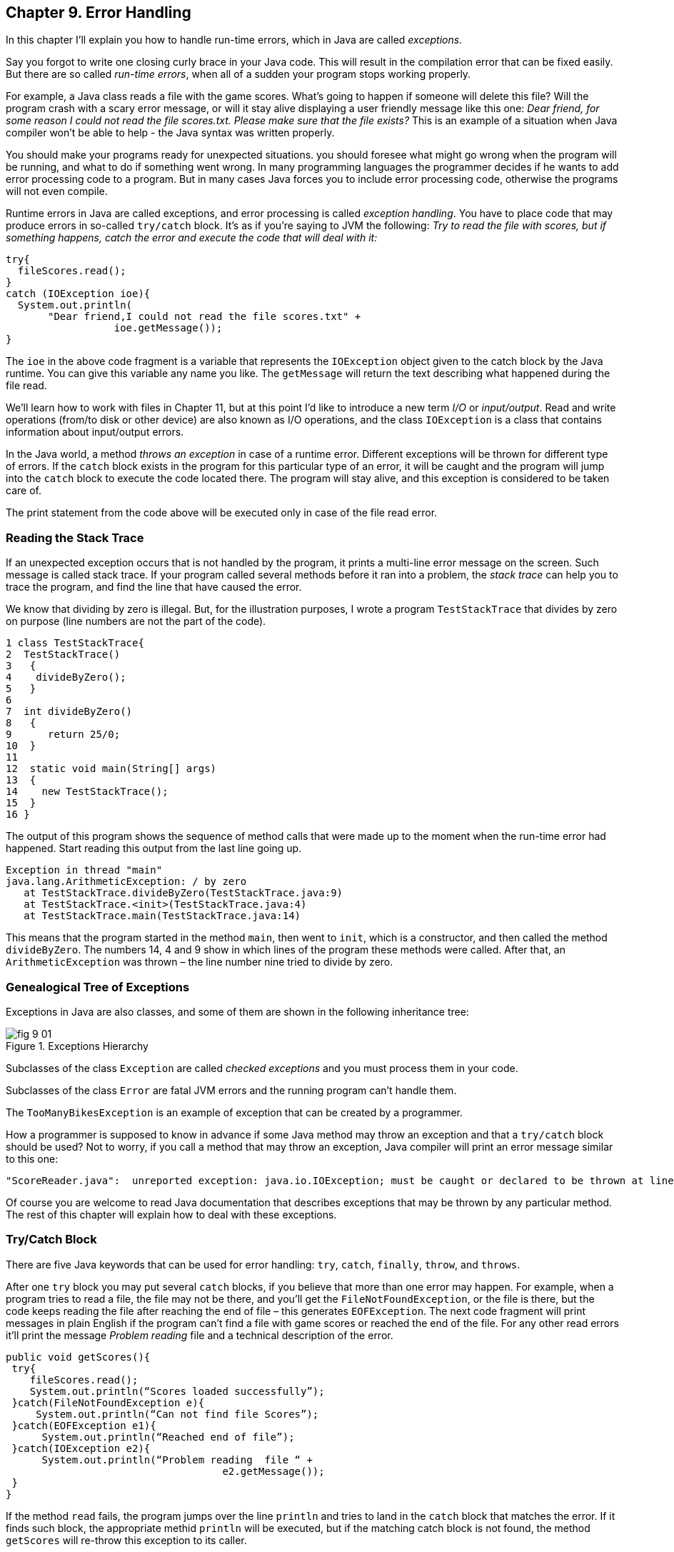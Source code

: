 :toc-placement!:
:imagesdir: .

== Chapter 9. Error Handling  

In this chapter I'll explain you how to handle run-time errors, which in Java are called _exceptions_.

Say you forgot to write one closing curly brace in your Java code. This will result in the compilation error that can be fixed easily. But there are so called _run-time errors_, when all of a sudden your program stops working properly.

For example, a Java class reads a file with the game scores. What’s going to happen if someone will delete this file? Will the program crash with a scary error message, or will it stay alive displaying a user friendly message like this one: _Dear friend, for some reason I could not read the file scores.txt. Please make sure that the file exists?_ This is an example of a situation when Java compiler won't be able to help - the Java syntax was written properly. 

You should make your programs ready for unexpected situations. you should foresee what might go wrong when the program will be running, and what to do if something went wrong. In many programming languages the programmer decides if he wants to add error processing code to a program. But in many cases Java forces you to include error processing code, otherwise the programs will not even compile.

Runtime errors in Java are called exceptions, and error processing is called _exception handling_. You have to place code that may produce errors in so-called `try/catch` block. It’s as if you’re saying to JVM the following: _Try to read the file with scores, but if something happens, catch the error and execute the code that will deal with it:_

[source, java]
----
try{
  fileScores.read();     
}
catch (IOException ioe){
  System.out.println(
       "Dear friend,I could not read the file scores.txt" +
                  ioe.getMessage());
}
----

The `ioe` in the above code fragment is a variable that represents the `IOException`  object given to the catch block by the Java runtime. You can give this variable any name you like.  The `getMessage` will return the text describing what happened during the file read.

We’ll learn how to work with files in Chapter 11, but at this point I'd like to introduce a new term _I/O_ or _input/output_. Read and write operations (from/to disk or other device) are also known as I/O operations, and the class `IOException` is a class that contains information about input/output errors.

In the Java world, a method _throws an exception_ in case of a runtime error. Different exceptions will be thrown for different type of errors.  If the `catch` block exists in the program for this particular type of an error, it will be caught and the program will jump into the `catch` block  to execute the code located there. The program will stay alive, and this exception is considered to be taken care of.  

The print statement from the code above will be executed only in case of the file read error. 

=== Reading the Stack Trace

If an unexpected exception occurs that is not handled by the program, it prints a multi-line error message on the screen. Such message is called stack trace. If your program  called several methods before it ran into a problem, the _stack trace_ can help you to trace the program, and find the line that have caused the error.

We know that dividing by zero is illegal. But, for the illustration purposes, I wrote a program `TestStackTrace` that divides by zero on purpose  (line numbers are not the part of the code).

[source, java]
----
1 class TestStackTrace{    
2  TestStackTrace()
3   {
4    divideByZero();
5   }
6
7  int divideByZero()
8   {
9      return 25/0;
10  }
11
12  static void main(String[] args)
13  {
14    new TestStackTrace();
15  }
16 }
----

The output of this program shows the sequence of method calls that were made up to the moment when the run-time error had happened. Start reading this output from the last line going up. 

[source, java]
----
Exception in thread "main"
java.lang.ArithmeticException: / by zero
   at TestStackTrace.divideByZero(TestStackTrace.java:9)
   at TestStackTrace.<init>(TestStackTrace.java:4)
   at TestStackTrace.main(TestStackTrace.java:14)
----

This means that the program started in the method `main`, then went to `init`, which is a constructor, and then called the method `divideByZero`. The numbers 14, 4 and 9 show in which lines of the program these methods were called. After that, an `ArithmeticException` was thrown – the line number nine tried to divide by zero. 

=== Genealogical Tree of Exceptions 

Exceptions in Java are also classes, and some of them are shown in the following inheritance tree:
 
[[FIG9-1]]
.Exceptions Hierarchy
image::images/fig_9_01.png[]


Subclasses of the class `Exception` are called _checked exceptions_ and you must process them  in your code.

Subclasses of the class `Error` are fatal JVM errors and the running program can’t handle them.

The `TooManyBikesException` is an example of exception that can be created by a programmer. 

How a programmer is supposed to know in advance if some Java method may throw an exception and that a `try/catch` block should be used?  Not to worry, if you call a method that may throw an exception, Java compiler will print an error message similar to this one: 

[source, java]
----
"ScoreReader.java":  unreported exception: java.io.IOException; must be caught or declared to be thrown at line 57
----

Of course you are welcome to read Java documentation that describes exceptions that may be thrown by any particular  method. The rest of this chapter will explain how to deal with these exceptions.

=== Try/Catch Block

There are five Java keywords that can be used for error handling: `try`, `catch`, `finally`, `throw`, and `throws`.

After one `try` block you may put several `catch` blocks, if you believe that more than one error may happen. For example, when a program tries to read a file, the file may not be there, and you’ll get the `FileNotFoundException`, or the file is there, but the code keeps reading the file after reaching the end of  file – this generates `EOFException`. The next code fragment  will print messages in plain English if the program can’t find a file with game scores or reached the end of the file. For any other read errors it’ll print the message _Problem reading_ file and a technical description of the error. 

[source, java]
----
public void getScores(){ 
 try{
    fileScores.read();
    System.out.println(“Scores loaded successfully”); 
 }catch(FileNotFoundException e){
     System.out.println(“Can not find file Scores”);
 }catch(EOFException e1){
      System.out.println(“Reached end of file”);
 }catch(IOException e2){
      System.out.println(“Problem reading  file “ + 
                                    e2.getMessage());
 }
}
----

If the method `read` fails, the program jumps over the line `println`  and tries to land in the `catch` block that matches the error. If it finds such block, the appropriate methid `println` will be executed, but if the matching catch block is not found, the method `getScores` will re-throw this exception to its caller.

If you write several `catch` blocks, you may need to place them in a particular order if these exceptions are inherited from each other. For example, since the `EOFException` is a subclass of the `IOException`, you have to put the `catch` block for the subclass first.  If you would put the `catch` for `IOException` first, the program would never reach the `FileNotFound` or `EOFException`, because the first `catch` would intercept them.

Lazybones would program the method `getScores` just like this:

[source, java]
----
public void getScores(){ 
 try{
  fileScores.read();
 }catch(Exception e){
  System.out.println(“Problem reading  file ”+      
                                      e.getMessage());
   }
}
----

This is an example of a bad style of Java coding. When you write a program, always remember that someone else may read it, and you don’t want to be ashamed of your code.

Catch blocks receive an instance of the object `Exception` that contains a short explanation of a problem, and its method `getMessage` will return this info. Sometimes, if the description of an error is not clear, try the method `toString` instead:

[source, java]
----
catch(Exception e){
 System.out.println(“Problem reading file ”+ e.toString());
}
----

If you need more detailed information about the exception, use the method `printStackTrace`. It will print the sequence of  method calls that lead to this exception  similar to an example from  the section _Reading Stack Trace_.

=== The keyword `throws`

In some cases, it makes more sense to handle the exception not in the method where it happened, but in the method’s caller. 
In such cases the method signature has to declare (warn) that it may throw a particular exception. This is done using a special keyword `throws`. Let’s use the same example that reads a file. Since the method `read` may throw an `IOException`, you should either handle or declare it. In the next example we are  going to declare that the method `getAllScores` may throw an IOException: 

[source, java]
----
class MySuperGame{

  void getAllScores() throws IOException{
   // …    
   // Do not use try/catch  if you are 
   // not handling exceptions in this method
   file.read();
  }

  public static void main(String[] args){
    MySuperGame msg = new MySuperGame();  
    System.out.println(“List of Scores”);

    try{
     // Since the  getAllScores()declares exception,       
     // we handle  it over here
       msg.getAllScores();  

    }catch(IOException e){
       System.out.println(
       "Sorry, the list of scores is not available");
    }
 }
----

Imagine that the `MySuperGame` program invokes multiple methods that read or write files and get some data from a remote server. We may want to process all possible exceptions in one place – the main method. In this case there is no need to handle exceptions inside these methods (e.g. `getAllScores`). We could rather declare that these methods may throw exceptions. Since we are not even trying to catch exceptions in `getAllScores`, the `IOException` will be  _propagated_ from the `getAllScores` to its caller - the method `main`. Now the main method has to handle this exception.

=== The Keyword `finally`

Any code within a `try/catch` block can end in one of the following ways:

* The code inside the `try` block successfully ended and the program continues.
* The code inside the `try` block runs into a `return` statement and the method is exited.For example, you may read a file line by line, and if the line contains a certain text, you may want to stop reading the file. Just write a return statement, and the method is exited, e.g.
+
[source, java]
----
if (playerName.equals("Mary")){
    return;
}
----
+
* The code in the `try` block throws an exception and control goes to the matching `catch` block, which either handles the error and the method execution continues, or it re-throws the exception to the caller of this method.

If there is a piece of code that must be executed no matter what, put it under the keyword `finally`:

[source, java]
----
try{
   file.read();
}catch(Exception e){
   printStackTrace();
}finally{
  // the code that must always be executed 
  // goes here, for example file.close(); 
}

----

The code above has to close the file regardless of success or failure of the read operation. Usually, you can find the code that releases some computer resources in the block `finally`, for example, disconnection from a network or file closing.

If you are not planning to handle exceptions in the current method, they will be propagated to the caller. In this case, you can use the `finally` even without a `catch` block:

[source, java]
----
void myMethod() throws IOException{
 try{
   // your code that reads a file goes here
 }
 finally{
   // your code that closes the file  goes here
 }
}
----
If the myMethod will throw an exception it will be handled in the calling method. But we still want to close the file, and placing the code that closes a file into the `finally` section will guarantee that it will be done. So we have the` finally` without the `catch` here.

=== The Keyword `throw`

When you read in Java documentation that some method may throw an exception, it means that the programmer who wrote this method used a special throw keyword to do this. The  `throw` keyword is used to throw Java objects, which  are throwable. You can only throw objects that are direct or indirect subclasses of the class `Throwable`. We can guess, that the author of the method that reads a file used the `throw` keyword in the method `read`. This could have been done as follows:

[source, java]
----
throw new IOException(“The file scores.txt contains invalid characters”);
----

The constructor of any exception should get a message that describes the error as an argument. When you’ll be invoking the `getMessage` method on the exception object in the catch block, it’ll print the message that was given to the constructor in the code that has thrown the exception.
 

[[FIG9-3]]
.Throwing exceptions
image::images/fig_9_02.png[]

In the next section I’ll show you how create your own exception classes and throw them with the throw keyword.   

=== Creating Custom Exceptions 

Programmers could also create new  exception classes  that did not exist in Java before.  Such classes have to derive from one of the Java exception classes.  Let’s say you are in business of selling bikes and need to _validate_ customer orders. Different number of bikes can fit in your small truck depending on the model. For example, you can fit no more than three FireBird bikes in your truck. You can create a new subclass of `Exception` called `TooManyBikesException`, and if someone tries to order more than three of these bikes,  throw the this exception: 

[source, java]
----
class TooManyBikesException extends Exception{

  // Constructor 
  TooManyBikesException (){

    super("Can't ship so many bikes.");      
  }  
}
----

This class has only a constructor that takes the message describing this error and passes it to the superclass of `TooManyBikesException` for reporting the same way as Java runtime reports any other exception. When some `catch` block receives this exception it can extract the message describing what happened by calling the method `getMessage` on the caught object `TooManyBikesException`. 

[[FIG9-4]]
image::images/fig_9_04.png[]

Visualize a JavaFX GUI where the user selects several bicycles of some model and hits the button _Place Order_. As you know from Chapter 8, this action will result in the call to the event handler method (e.g. `placeOrder`) assigned to the `onAction` property of the button.  The event handler can apply some business logic (e.g. call a method `validateOrder`) to check if the order can be delivered.  

The next code fragment shows how the method `placeOrder` invokes `validateOrder`, which can throw `TooManyBikesException`.  

[source, java]
----
@FXML private ComboBox model;
@FXML private TextField quantity;

@FXML private Label txtFieldOrderConfirmation;

public void validateOrder(ActionEvent evt){ 

   String selectedModel = model.getSelectionModel()
                               .getSelectedItem();
   String selectedQuantity =  
                          txtFieldQuantity.getText();
   int quantity = Integer.parseInt(selectedQuantity);   

   try{   
      validateOrder(selectedModel, quantity);
      
      //the next line will be skipped in case of exception
      txtFieldOrderConfirmation.setText(
                           "Your order is complete"); 

   } catch(TooManyBikesException bikesException){
       txtFieldOrderConfirmation.setText(
              bikesException.getMessage());
   }                          
 }
 
 void validateOrder(String bikeModel, int quantity) 
                         throws TooManyBikesException{

   /* Here should go the code to checks if the requested 
      quantity of bikes of selected model fits in the 
      truck. If they won't fit, do the following: 
   */

   throw new TooManyBikesException("Can not ship" + 
                    quantity + " bikes of the model " + bikeModel + " in one shipment" );
 }
}
----

If the order won’t fit in the truck, the method `validateOrder` throws the exception, the `catch` block in `placeOrder` intercepts it and displays an error message in a text field on the window. When you throw custom exceptions provide user-friendly message that clearly describe the error.

[[FIG9-3]]
.Showing a user-friendly message
image::images/fig_9_03.png[]

I'm not going to provide you an explanation of how JavaFX `ComboBox` control works, because I want you to do a little research as a part of the project assignment below.

In a perfect world, every program would work properly, but realistically you have to be ready for the unexpected situations. It helps that Java often forces you to write code that is prepared for these situations. You can also use the Java exception handling mechanism to process situation specific to your application as illustrated using the bike store example.

For more detailed coverage of exceptions read Oracle's   http://docs.oracle.com/javase/tutorial/essential/exceptions/[lesson on exceptions].


=== Project: Create a JavaFX Bike Store

In this assignment I'd like you to create a JavaFX application for a bicycle store. It should have GUI that allows the user to select a bicycle model (do a little research and learn on your own how to use the JavaFX `ComboBox` for this). You can find the http://docs.oracle.com/javase/8/javafx/user-interface-tutorial/combo-box.htm[description] of the ComboBox component in Oracle tutorial. 

Use a `TextField` control for entering the quantity, a `Button` for placing an order, and a `Label` to display either order confirmation or an error message.   

In the controller class use the code fragment from the section "Creating Custom Exceptions".

